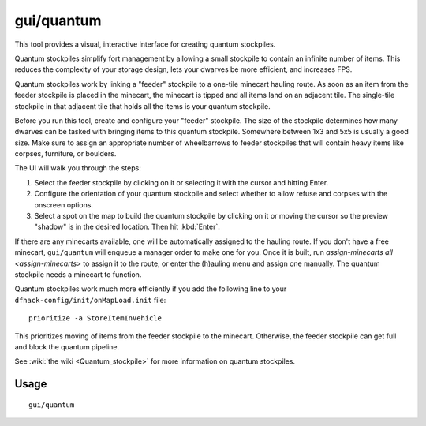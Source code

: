 gui/quantum
===========

.. dfhack-tool::
    :summary: Quickly and easily create quantum stockpiles.
    :tags: unavailable

This tool provides a visual, interactive interface for creating quantum
stockpiles.

Quantum stockpiles simplify fort management by allowing a small stockpile to
contain an infinite number of items. This reduces the complexity of your storage
design, lets your dwarves be more efficient, and increases FPS.

Quantum stockpiles work by linking a "feeder" stockpile to a one-tile minecart
hauling route. As soon as an item from the feeder stockpile is placed in the
minecart, the minecart is tipped and all items land on an adjacent tile. The
single-tile stockpile in that adjacent tile that holds all the items is your
quantum stockpile.

Before you run this tool, create and configure your "feeder" stockpile. The
size of the stockpile determines how many dwarves can be tasked with bringing
items to this quantum stockpile. Somewhere between 1x3 and 5x5 is usually a good
size. Make sure to assign an appropriate number of wheelbarrows to feeder
stockpiles that will contain heavy items like corpses, furniture, or boulders.

The UI will walk you through the steps:

1) Select the feeder stockpile by clicking on it or selecting it with the cursor
   and hitting Enter.
2) Configure the orientation of your quantum stockpile and select whether to
   allow refuse and corpses with the onscreen options.
3) Select a spot on the map to build the quantum stockpile by clicking on it or
   moving the cursor so the preview "shadow" is in the desired location. Then
   hit :kbd:`Enter`.

If there are any minecarts available, one will be automatically assigned to the
hauling route. If you don't have a free minecart, ``gui/quantum`` will enqueue a
manager order to make one for you. Once it is built, run
`assign-minecarts all <assign-minecarts>` to assign it to the route, or enter
the (h)auling menu and assign one manually. The quantum stockpile needs a
minecart to function.

Quantum stockpiles work much more efficiently if you add the following line to
your ``dfhack-config/init/onMapLoad.init`` file::

    prioritize -a StoreItemInVehicle

This prioritizes moving of items from the feeder stockpile to the minecart.
Otherwise, the feeder stockpile can get full and block the quantum pipeline.

See :wiki:`the wiki <Quantum_stockpile>` for more information on quantum
stockpiles.

Usage
-----

::

    gui/quantum
